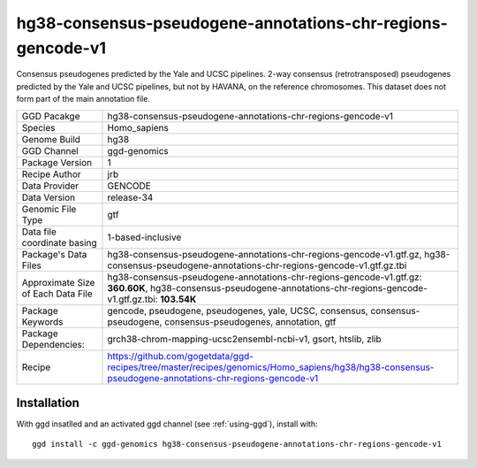 .. _`hg38-consensus-pseudogene-annotations-chr-regions-gencode-v1`:

hg38-consensus-pseudogene-annotations-chr-regions-gencode-v1
============================================================

|downloads|

Consensus pseudogenes predicted by the Yale and UCSC pipelines. 2-way consensus (retrotransposed) pseudogenes predicted by the Yale and UCSC pipelines, but not by HAVANA, on the reference chromosomes. This dataset does not form part of the main annotation file.

================================== ====================================
GGD Pacakge                        hg38-consensus-pseudogene-annotations-chr-regions-gencode-v1 
Species                            Homo_sapiens
Genome Build                       hg38
GGD Channel                        ggd-genomics
Package Version                    1
Recipe Author                      jrb 
Data Provider                      GENCODE
Data Version                       release-34
Genomic File Type                  gtf
Data file coordinate basing        1-based-inclusive
Package's Data Files               hg38-consensus-pseudogene-annotations-chr-regions-gencode-v1.gtf.gz, hg38-consensus-pseudogene-annotations-chr-regions-gencode-v1.gtf.gz.tbi
Approximate Size of Each Data File hg38-consensus-pseudogene-annotations-chr-regions-gencode-v1.gtf.gz: **360.60K**, hg38-consensus-pseudogene-annotations-chr-regions-gencode-v1.gtf.gz.tbi: **103.54K**
Package Keywords                   gencode, pseudogene, pseudogenes, yale, UCSC, consensus, consensus-pseudogene, consensus-pseudogenes, annotation, gtf
Package Dependencies:              grch38-chrom-mapping-ucsc2ensembl-ncbi-v1, gsort, htslib, zlib
Recipe                             https://github.com/gogetdata/ggd-recipes/tree/master/recipes/genomics/Homo_sapiens/hg38/hg38-consensus-pseudogene-annotations-chr-regions-gencode-v1
================================== ====================================



Installation
------------

.. highlight: bash

With ggd insatlled and an activated ggd channel (see :ref:`using-ggd`), install with::

   ggd install -c ggd-genomics hg38-consensus-pseudogene-annotations-chr-regions-gencode-v1

.. |downloads| image:: https://anaconda.org/ggd-genomics/hg38-consensus-pseudogene-annotations-chr-regions-gencode-v1/badges/downloads.svg
               :target: https://anaconda.org/ggd-genomics/hg38-consensus-pseudogene-annotations-chr-regions-gencode-v1
